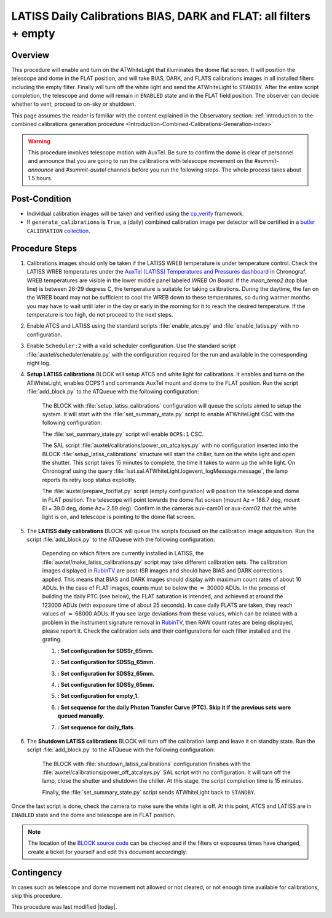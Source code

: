 .. _`RubinTV`: https://summit-lsp.lsst.codes/rubintv/summit/auxtel 
.. _cp_verify: https://github.com/lsst/cp_verify
.. _butler: https://pipelines.lsst.io/v/daily/modules/lsst.daf.butler/index.html
.. _collection: https://pipelines.lsst.io/v/daily/modules/lsst.daf.butler/organizing.html
.. _BLOCK source code: https://github.com/lsst-ts/ts_config_ocs/blob/develop/Scheduler/observing_blocks_auxtel/block-295-latiss_daily_calibrations.json
.. _AuxTel (LATISS) Temperatures and Pressures dashboard: https://summit-lsp.lsst.codes/chronograf/sources/1/dashboards/14


.. |author| replace:: *Karla Peña Ramírez*
.. If there are no contributors, write "none" between the asterisks. Do not remove the substitution.
.. |contributors| replace:: *Erik Dennihy, OS team*


.. _Daytime-Operations-LATISS-Daily-Calibrations-BIAS-DARK-FLAT-all-filters-empty-Procedure:

##################################################################
LATISS Daily Calibrations BIAS, DARK and FLAT: all filters + empty
##################################################################

.. _Daytime-Operations-LATISS-Daily-Calibrations-BIAS-DARK-FLAT-all-filters-empty-Overview:

Overview
========
This procedure will enable and turn on the ATWhiteLight that illuminates the dome flat screen. It will position the telescope and dome in the FLAT position, and will take BIAS, DARK, and FLATS calibrations images in all installed filters including the empty filter. Finally will turn off the white light and send the ATWhiteLight to ``STANDBY``. After the entire script completion, the telescope and dome will remain in ``ENABLED`` state and in the FLAT field position. The observer can decide whether to vent, proceed to on-sky or shutdown.

This page assumes the reader is familiar with the content explained in the Observatory section: :ref:`Introduction to the combined calibrations generation procedure <Introduction-Combined-Calibrations-Generation-index>` 

.. warning::
  This procedure involves telescope motion with AuxTel. Be sure to confirm the dome is clear of personnel and announce that you are going to run the calibrations with telescope movement on the *#summit-announce* and *#summit-auxtel* channels before you run the following steps. The whole process takes about 1.5 hours.


.. _Daytime-Operations-LATISS-Daily-Calibrations-BIAS-DARK-FLAT-all-filters-empty-Post-Conditions:
Post-Condition
==============
- Individual calibration images will be taken and verified using the `cp_verify`_ framework.
- If ``generate_calibrations`` is ``True``, a (daily) combined calibration image per detector will be certified in a `butler`_ ``CALIBRATION`` `collection`_.


.. _Daytime-Operations-LATISS-Daily-Calibrations-BIAS-DARK-FLAT-all-filters-empty-Procedure-Steps:
Procedure Steps
===============

#. Calibrations images should only be taken if the LATISS WREB temperature is under temperature control. Check the LATISS WREB temperatures under the `AuxTel (LATISS) Temperatures and Pressures dashboard`_ in Chronograf. WREB temperatures are visible in the lower middle panel labeled *WREB On Board*. If the *mean_temp2* (top blue line) is between 26-29 degress C, the temperature is suitable for taking calibrations. During the daytime, the fan on the WREB board may not be sufficient to cool the WREB down to these temperatures, so during warmer months you may have to wait until later in the day or early in the morning for it to reach the desired temperature. If the temperature is too high, do not proceed to the next steps.
#. Enable ATCS and LATISS using the standard scripts :file:`enable_atcs.py` and :file:`enable_latiss.py` with no configuration. 
#. Enable ``Scheduler:2`` with a valid scheduler configuration. Use the standard script :file:`auxtel/scheduler/enable.py` with the configuration required for the run and available in the corresponding night log. 
#. **Setup LATISS calibrations** BLOCK will setup ATCS and white light for calibrations. It enables and turns on the ATWhiteLight, enables OCPS:1 and commands AuxTel mount and dome to the FLAT position. Run the script :file:`add_block.py` to the ATQueue  with the following configuration:

    .. code-block:: text
      :caption: :file:`add_block.py`

      id: setup_latiss_calibrations

    The BLOCK with :file:`setup_latiss_calibrations` configuration will queue the scripts aimed to setup the system. It will start with the :file:`set_summary_state.py` script to enable ATWhiteLight CSC with the following configuration:

    .. code-block:: text
      :caption: :file:`set_summary_state.py`
    
      data:
        -
          - ATWhiteLight 
          - ENABLED 

    The :file:`set_summary_state.py` script will enable ``OCPS:1`` CSC.

    .. code-block:: text
      :caption: :file:`set_summary_state.py`
    
      data:
        -
          - OCPS:1
          - ENABLED

    The SAL script :file:`auxtel/calibrations/power_on_atcalsys.py` with no configuration inserted into the BLOCK :file:`setup_latiss_calibrations` structure will start the chiller, turn on the white light and open the shutter.  This script takes 15 minutes to complete, the time it takes to warm up the white light. On Chronograf using the query :file:`lsst.sal.ATWhiteLight.logevent_logMessage.message`, the lamp reports its retry loop status explicitly.

    .. code-block:: text
      :caption: :file:`auxtel/calibrations/power_on_atcalsys.py`

    The :file:`auxtel/prepare_for/flat.py` script (empty configuration) will position the telescope and dome in FLAT position. The telescope will point towards the dome flat screen (mount Az = 188.7 deg, mount El = 39.0 deg, dome Az= 2.59 deg). Confirm in the cameras aux-cam01 or aux-cam02 that the white light is on, and telescope is pointing to the dome flat screen.

    .. code-block:: text
      :caption: :file:`auxtel/prepare_for/flat.py`
  
    .. Note: We need to document and link here how to access the aux-cam01/02cameras.

#. The **LATISS daily calibrations** BLOCK will queue the scripts focused on the calibration image adquisition. Run the script :file:`add_block.py` to the ATQueue  with the following configuration:

    .. code-block:: text
      :caption: :file:`add_block.py`

      id: latiss_daily_calibrations


    Depending on which filters are currently installed in LATISS, the :file:`auxtel/make_latiss_calibrations.py` script may take different calibration sets. The calibration images displayed in `RubinTV`_ are post-ISR images and should have BIAS and DARK corrections applied. This means that BIAS and DARK images should display with maximum count rates of about 10 ADUs. In the case of FLAT images, counts must be below the :math:`\approx` 30000 ADUs. In the process of building the daily PTC (see below), the FLAT saturation is intended, and achieved at around the 123000 ADUs (with exposure time of about 25 seconds). In case daily FLATS are taken, they reach values of :math:`\approx` 68000 ADUs. If you see large deviations from these values, which can be related with a problem in the instrument signature removal in `RubinTV`_, then RAW count rates are being displayed, please report it. Check the calibration sets and their configurations for each filter installed and the grating.

    1. **: Set configuration for SDSSr_65mm.**

    .. code-block:: text
      :caption: :file:`auxtel/make_latiss_calibrations.py`

        n_flat: 20
        exp_times_flat: 6
        script_mode: BIAS_DARK_FLAT
        filter: SDSSr_65mm
        grating: empty_1

    2. **: Set configuration for SDSSg_65mm.**

    .. code-block:: text
      :caption: :file:`auxtel/make_latiss_calibrations.py`

        n_bias: 3
        n_dark: 3
        exp_times_dark: 6
        n_flat: 20
        exp_times_flat: 6
        script_mode: BIAS_DARK_FLAT
        filter: SDSSg_65mm
        grating: empty_1


    3. **: Set configuration for SDSSz_65mm.**

    .. code-block:: text
      :caption: :file:`auxtel/make_latiss_calibrations.py`

        n_bias: 3
        n_dark: 3
        exp_times_dark: 6
        n_flat: 20
        exp_times_flat: 3
        script_mode: BIAS_DARK_FLAT
        filter: SDSSz_65mm
        grating: empty_1


    4. **: Set configuration for SDSSy_65mm.**

    .. code-block:: text
      :caption: :file:`auxtel/make_latiss_calibrations.py`

        n_bias: 3
        n_dark: 3
        exp_times_dark: 6
        n_flat: 20
        exp_times_flat: 30
        script_mode: BIAS_DARK_FLAT
        filter: empty_1
        grating: SDSSy_65mm

    5. **: Set configuration for empty_1.**

    .. code-block:: text
      :caption: :file:`auxtel/make_latiss_calibrations.py`

        n_bias: 3
        n_dark: 3
        exp_times_dark: 1
        n_flat: 20
        exp_times_flat: 1
        script_mode: BIAS_DARK_FLAT
        filter: empty_1
        grating: empty_1

    6. **: Set sequence for the daily Photon Transfer Curve (PTC). Skip it if the previous sets were queued manually.**

    .. code-block:: text
      :caption: :file:`auxtel/take_image_latiss.py`

        image_type: FLAT
        filter: SDSSr_65mm
        grating: empty_1
        reason: daily_PTC
        exp_times:
                0.25,
                0.25,
                1.42,
                1.42,
                6.53,
                6.53,
                4.23,
                4.23,
                30.04,
                30.04,
                12.56,
                12.56,
                57.75,
                57.75,
                8.13,
                8.13,
                2.73,
                2.73,
                3.40,
                3.40,
                1.77,
                1.77,
                111.03,
                111.03,
                37.35,
                37.35,
                0.48,
                0.48,
                0.59,
                0.59,
                10.10,
                10.10,
                1.14,
                1.14,
                0.20,
                0.20,
                89.29,
                89.29,
                71.81,
                71.81,
                0.38,
                0.38,
                0.31,
                0.31,
                19.43,
                19.43,
                2.20,
                2.20,
                15.62,
                15.62,
                0.92,
                0.92,
                0.74,
                0.74,
                24.16,
                24.16,
                5.25,
                5.25,
                46.44,
                46.44


    7. **: Set sequence for daily_flats.**

    .. code-block:: text
      :caption: :file:`auxtel/take_image_latiss.py`

        image_type: FLAT
        filter: SDSSr_65mm
        grating: empty_1
        reason: daily_sflat,
        exp_times:
                        0.5,
                        0.5,
                        0.5,
                        0.5,
                        0.5,
                        12.8,
                        12.8,
                        12.8,
                        12.8,
                        12.8


#. The **Shutdown LATISS calibrations** BLOCK will turn off the calibration lamp and leave it on standby state. Run the script :file:`add_block.py` to the ATQueue  with the following configuration:

    .. code-block:: text
      :caption: :file:`add_block.py`

      id: shutdown_latiss_calibrations


    The BLOCK with :file:`shutdown_latiss_calibrations` configuration finishes with the :file:`auxtel/calibrations/power_off_atcalsys.py` SAL script with no configuration. It will turn off the lamp, close the shutter and shutdown the chiller. At this stage, the script completion time is 15 minutes.

    .. code-block:: text
      :caption: :file:`auxtel/calibrations/power_off_atcalsys.py`

    Finally, the :file:`set_summary_state.py` script sends ATWhiteLight back to ``STANDBY``.

    .. code-block:: text
      :caption: :file:`set_summary_state.py`

        data:
          -
           - ATWhiteLight
           - STANDBY

Once the last script is done, check the camera to make sure the white light is off. At this point, ATCS and LATISS are in ``ENABLED`` state and the dome and telescope are in FLAT position.

.. note::
   The location of the `BLOCK source code`_ can be checked and if the filters or exposures times have changed, create a ticket for yourself and edit this document accordingly.


.. _Daytime-Operations-LATISS-Daily-Calibrations-BIAS-DARK-FLAT-all-filters-empty-Contingency:

Contingency
===========
In cases such as telescope and dome movement not allowed or not cleared, or not enough time available for calibrations, skip this procedure.


This procedure was last modified |today|.
